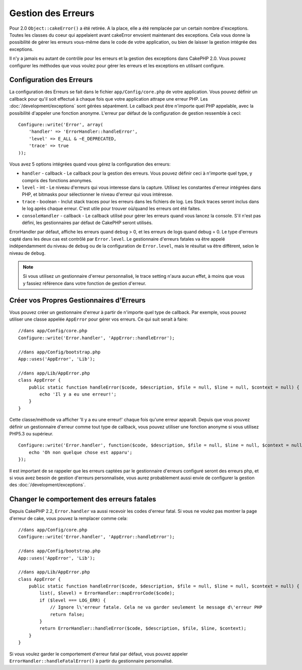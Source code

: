 Gestion des Erreurs
###################

Pour 2.0 ``Object::cakeError()`` a été retirée. A la place, elle a été remplacée
par un certain nombre d'exceptions. Toutes les classes du coeur qui appelaient
avant cakeError envoient maintenant des exceptions. Cela vous donne la
possibilité de gérer les erreurs vous-même dans le code de votre application, ou
bien de laisser la gestion intégrée des exceptions.

Il n'y a jamais eu autant de contrôle pour les erreurs et la gestion des
exceptions dans CakePHP 2.0. Vous pouvez configurer les méthodes que vous voulez
pour gérer les erreurs et les exceptions en utilisant configure.

Configuration des Erreurs
=========================

La configuration des Erreurs se fait dans le fichier ``app/Config/core.php`` de
votre application. Vous pouvez définir un callback pour qu'il soit effectué à
chaque fois que votre application attrape une erreur PHP. Les
:doc:`/development/exceptions` sont gérées séparément. Le callback peut être
n'importe quel PHP appelable, avec la possibilité d'appeler une fonction
anonyme. L'erreur par défaut de la configuration de gestion ressemble à ceci::

    Configure::write('Error', array(
        'handler' => 'ErrorHandler::handleError',
        'level' => E_ALL & ~E_DEPRECATED,
        'trace' => true
    ));

Vous avez 5 options intégrées quand vous gérez la configuration des erreurs:

* ``handler`` - callback - Le callback pour la gestion des erreurs. Vous pouvez
  définir ceci à n'importe quel type, y compris des fonctions anonymes.
* ``level`` - int - Le niveau d'erreurs qui vous interesse dans la capture.
  Utilisez les constantes d'erreur intégrées dans PHP, et bitmasks pour
  sélectionner le niveau d'erreur qui vous intéresse.
* ``trace`` - boolean - Inclut stack traces pour les erreurs dans les fichiers
  de log. Les Stack traces seront inclus dans le log après chaque erreur. C'est
  utile pour trouver où/quand les erreurs ont été faites.
* ``consoleHandler`` - callback - Le callback utilisé pour gérer les erreurs
  quand vous lancez la console. S'il n'est pas défini, les gestionnaires par
  défaut de CakePHP seront utilisés.

ErrorHandler par défaut, affiche les erreurs quand ``debug`` > 0, et les erreurs
de logs quand debug = 0. Le type d'erreurs capté dans les deux cas est contrôlé
par ``Error.level``. Le gestionnaire d'erreurs fatales va être appelé
indépendamment du niveau de ``debug`` ou de la configuration de ``Error.level``,
mais le résultat va être différent, selon le niveau de ``debug``.

.. note::

    Si vous utilisez un gestionnaire d'erreur personnalisé, le trace setting
    n'aura aucun effet, à moins que vous y fassiez référence dans votre
    fonction de gestion d'erreur.

.. versionadded:: 2.2
    L'option ``Error.consoleHandler`` a été ajoutée dans la version 2.2.

.. versionchanged:: 2.2
    ``Error.handler`` et ``Error.consoleHandler`` vont aussi recevoir les codes
    d'erreur fatal. Le comportement par défaut est de montrer une page d'erreur
    interne du serveur (``debug`` désactivé) ou une page avec le message, le
    fichier et la ligne (``debug`` activé).

Créer vos Propres Gestionnaires d'Erreurs
=========================================

Vous pouvez créer un gestionnaire d'erreur à partir de n'importe quel type de
callback. Par exemple, vous pouvez utiliser une classe appelée ``AppError`` pour
gérer vos erreurs. Ce qui suit serait à faire::

    //dans app/Config/core.php
    Configure::write('Error.handler', 'AppError::handleError');

    //dans app/Config/bootstrap.php
    App::uses('AppError', 'Lib');

    //dans app/Lib/AppError.php
    class AppError {
        public static function handleError($code, $description, $file = null, $line = null, $context = null) {
            echo 'Il y a eu une erreur!';
        }
    }

Cette classe/méthode va afficher 'Il y a eu une erreur!' chaque fois qu'une
erreur apparaît. Depuis que vous pouvez définir un gestionnaire d'erreur comme
tout type de callback, vous pouvez utiliser une fonction anonyme si vous
utilisez PHP5.3 ou supérieur. ::

    Configure::write('Error.handler', function($code, $description, $file = null, $line = null, $context = null) {
        echo 'Oh non quelque chose est apparu';
    });

Il est important de se rappeler que les erreurs captées par le gestionnaire
d'erreurs configuré seront des erreurs php, et si vous avez besoin de gestion
d'erreurs personnalisée, vous aurez probablement aussi envie de configurer la
gestion des :doc:`/development/exceptions`.

Changer le comportement des erreurs fatales
===========================================

Depuis CakePHP 2.2, ``Error.handler`` va aussi recevoir les codes d'erreur
fatal. Si vous ne voulez pas montrer la page d'erreur de cake, vous pouvez la
remplacer comme cela::

    //dans app/Config/core.php
    Configure::write('Error.handler', 'AppError::handleError');

    //dans app/Config/bootstrap.php
    App::uses('AppError', 'Lib');

    //dans app/Lib/AppError.php
    class AppError {
        public static function handleError($code, $description, $file = null, $line = null, $context = null) {
            list(, $level) = ErrorHandler::mapErrorCode($code);
            if ($level === LOG_ERR) {
                // Ignore l\'erreur fatale. Cela ne va garder seulement le message d\'erreur PHP
                return false;
            }
            return ErrorHandler::handleError($code, $description, $file, $line, $context);
        }
    }

Si vous voulez garder le comportement d'erreur fatal par défaut, vous pouvez
appeler ``ErrorHandler::handleFatalError()`` à partir du gestionnaire
personnalisé.

.. meta::
    :title lang=fr: Gestion des Erreurs
    :keywords lang=fr: stack traces,error constants,tableau erreur,défaut affichages,fonctions anonymes,gestionnaires d'erreurs,erreur par défaut,niveau erreur,gestionnaite handler exception,php error,error handler,write error,core classes,exception handling,configuration error,application code,callback,custom error,exceptions,bitmasks
